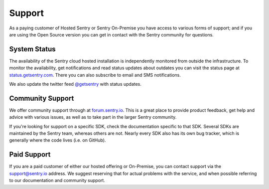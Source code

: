Support
=======

As a paying customer of Hosted Sentry or Sentry On-Premise you have access
to various forms of support; and if you are using the Open Source version
you can get in contact with the Sentry community for questions.


System Status
-------------

The availability of the Sentry cloud hosted installation is independently
monitored from outside the infrastructure.  To monitor the availability,
get notifications and read status updates about outdates you can visit the
status page at `status.getsentry.com <http://status.sentry.io/>`_.
There you can also subscribe to email and SMS notifications.

We also update the twitter feed `@getsentry
<https://twitter.com/getsentry>`_ with status updates.

Community Support
-----------------

We offer community support through at `forum.sentry.io <https://forum.sentry.io/>`_. This
is a great place to provide product feedback, get help and advice with various issues,
as well as to take part in the larger Sentry community.

If you're looking for support on a specific SDK, check the
documentation specific to that SDK. Several SDKs are maintained by
the Sentry team, whereas others are not. Nearly every SDK also has its
own bug tracker, which is generally where the code lives (i.e. on GitHub).

Paid Support
------------

If you are a paid customer of either our hosted offering or On-Premise, you
can contact support via the support@sentry.io address. We suggest reserving
that for actual problems with the service, and when possible referring to
our documentation and community support.
